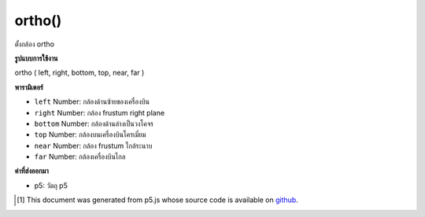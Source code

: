.. raw:: html

	<script src="https://sketch.netpie.io/widget/p5-widget.js"></script>

ortho()
=======

ตั้งกล้อง ortho

.. Setup ortho camera

**รูปแบบการใช้งาน**

ortho ( left, right, bottom, top, near, far )

**พารามิเตอร์**

- ``left``  Number: กล้องด้านซ้ายของเครื่องบิน

- ``right``  Number: กล้อง frustum right plane

- ``bottom``  Number: กล้องด้านล่างเป็นวงโคจร

- ``top``  Number: กล้องบนเครื่องบินโครเมี่ยม

- ``near``  Number: กล้อง frustum ใกล้ระนาบ

- ``far``  Number: กล้องเครื่องบินไกล

.. ``left``  Number: camera frustum left plane
.. ``right``  Number: camera frustum right plane
.. ``bottom``  Number: camera frustum bottom plane
.. ``top``  Number: camera frustum top plane
.. ``near``  Number: camera frustum near plane
.. ``far``  Number: camera frustum far plane

**ค่าที่ส่งออกมา**

- p5: วัตถุ p5

.. p5: the p5 object

.. raw:: html

	<script type="text/p5" data-autoplay data-hide-sourcecode>
	//drag mouse to toggle the world!
	//there's no vanish point
	function setup(){
	  createCanvas(100, 100, WEBGL);
	  ortho(-width/2, width/2, height/2, -height/2, 0, 500);
	}
	function draw(){
	 background(200);
	 orbitControl();
	 for(var i = -1; i < 2; i++){
	    for(var j = -2; j < 3; j++){
	      push();
	      translate(i*160, 0, j*160);
	      box(40, 40, 40);
	      pop();
	    }
	  }
	}

	</script>

	<br><br>

..  [#f1] This document was generated from p5.js whose source code is available on `github <https://github.com/processing/p5.js>`_.
